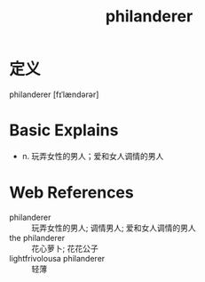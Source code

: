 #+title: philanderer
#+roam_tags:英语单词

* 定义
  
philanderer [fɪˈlændərər]

* Basic Explains
- n. 玩弄女性的男人；爱和女人调情的男人

* Web References
- philanderer :: 玩弄女性的男人; 调情男人; 爱和女人调情的男人
- the philanderer :: 花心萝卜; 花花公子
- lightfrivolousa philanderer :: 轻薄
